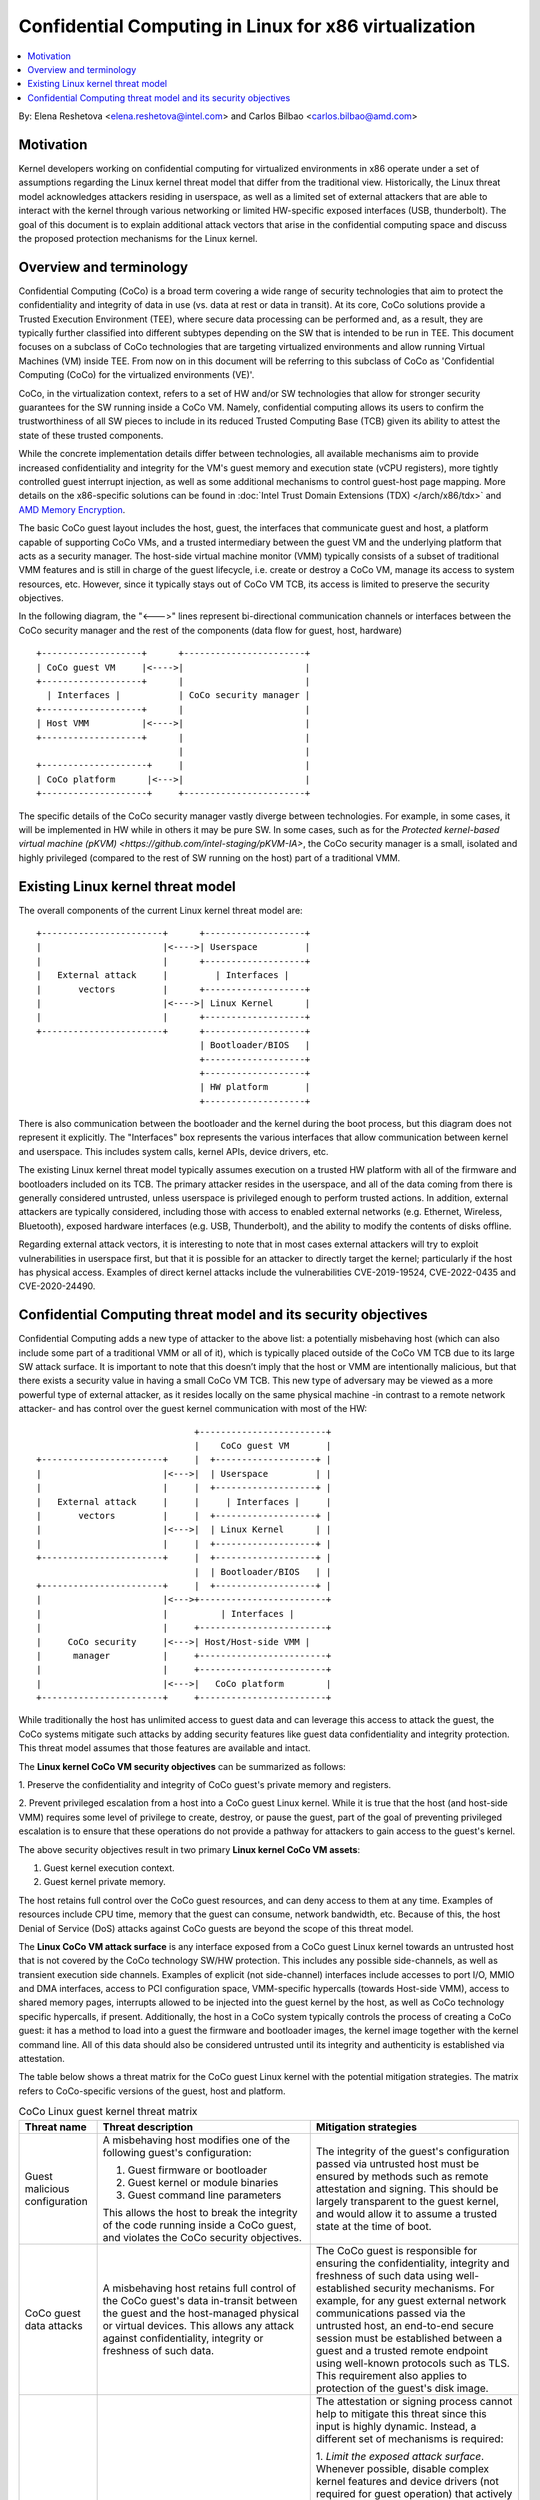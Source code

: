 ======================================================
Confidential Computing in Linux for x86 virtualization
======================================================

.. contents:: :local:

By: Elena Reshetova <elena.reshetova@intel.com> and Carlos Bilbao <carlos.bilbao@amd.com>

Motivation
==========

Kernel developers working on confidential computing for virtualized
environments in x86 operate under a set of assumptions regarding the Linux
kernel threat model that differ from the traditional view. Historically,
the Linux threat model acknowledges attackers residing in userspace, as
well as a limited set of external attackers that are able to interact with
the kernel through various networking or limited HW-specific exposed
interfaces (USB, thunderbolt). The goal of this document is to explain
additional attack vectors that arise in the confidential computing space
and discuss the proposed protection mechanisms for the Linux kernel.

Overview and terminology
========================

Confidential Computing (CoCo) is a broad term covering a wide range of
security technologies that aim to protect the confidentiality and integrity
of data in use (vs. data at rest or data in transit). At its core, CoCo
solutions provide a Trusted Execution Environment (TEE), where secure data
processing can be performed and, as a result, they are typically further
classified into different subtypes depending on the SW that is intended
to be run in TEE. This document focuses on a subclass of CoCo technologies
that are targeting virtualized environments and allow running Virtual
Machines (VM) inside TEE. From now on in this document will be referring
to this subclass of CoCo as 'Confidential Computing (CoCo) for the
virtualized environments (VE)'.

CoCo, in the virtualization context, refers to a set of HW and/or SW
technologies that allow for stronger security guarantees for the SW running
inside a CoCo VM. Namely, confidential computing allows its users to
confirm the trustworthiness of all SW pieces to include in its reduced
Trusted Computing Base (TCB) given its ability to attest the state of these
trusted components.

While the concrete implementation details differ between technologies, all
available mechanisms aim to provide increased confidentiality and
integrity for the VM's guest memory and execution state (vCPU registers),
more tightly controlled guest interrupt injection, as well as some
additional mechanisms to control guest-host page mapping. More details on
the x86-specific solutions can be found in
:doc:`Intel Trust Domain Extensions (TDX) </arch/x86/tdx>` and
`AMD Memory Encryption <https://www.amd.com/system/files/techdocs/sev-snp-strengthening-vm-isolation-with-integrity-protection-and-more.pdf>`_.

The basic CoCo guest layout includes the host, guest, the interfaces that
communicate guest and host, a platform capable of supporting CoCo VMs, and
a trusted intermediary between the guest VM and the underlying platform
that acts as a security manager. The host-side virtual machine monitor
(VMM) typically consists of a subset of traditional VMM features and
is still in charge of the guest lifecycle, i.e. create or destroy a CoCo
VM, manage its access to system resources, etc. However, since it
typically stays out of CoCo VM TCB, its access is limited to preserve the
security objectives.

In the following diagram, the "<--->" lines represent bi-directional
communication channels or interfaces between the CoCo security manager and
the rest of the components (data flow for guest, host, hardware) ::

    +-------------------+      +-----------------------+
    | CoCo guest VM     |<---->|                       |
    +-------------------+      |                       |
      | Interfaces |           | CoCo security manager |
    +-------------------+      |                       |
    | Host VMM          |<---->|                       |
    +-------------------+      |                       |
                               |                       |
    +--------------------+     |                       |
    | CoCo platform      |<--->|                       |
    +--------------------+     +-----------------------+

The specific details of the CoCo security manager vastly diverge between
technologies. For example, in some cases, it will be implemented in HW
while in others it may be pure SW. In some cases, such as for the
`Protected kernel-based virtual machine (pKVM) <https://github.com/intel-staging/pKVM-IA>`,
the CoCo security manager is a small, isolated and highly privileged
(compared to the rest of SW running on the host) part of a traditional
VMM.

Existing Linux kernel threat model
==================================

The overall components of the current Linux kernel threat model are::

     +-----------------------+      +-------------------+
     |                       |<---->| Userspace         |
     |                       |      +-------------------+
     |   External attack     |         | Interfaces |
     |       vectors         |      +-------------------+
     |                       |<---->| Linux Kernel      |
     |                       |      +-------------------+
     +-----------------------+      +-------------------+
                                    | Bootloader/BIOS   |
                                    +-------------------+
                                    +-------------------+
                                    | HW platform       |
                                    +-------------------+

There is also communication between the bootloader and the kernel during
the boot process, but this diagram does not represent it explicitly. The
"Interfaces" box represents the various interfaces that allow
communication between kernel and userspace. This includes system calls,
kernel APIs, device drivers, etc.

The existing Linux kernel threat model typically assumes execution on a
trusted HW platform with all of the firmware and bootloaders included on
its TCB. The primary attacker resides in the userspace, and all of the data
coming from there is generally considered untrusted, unless userspace is
privileged enough to perform trusted actions. In addition, external
attackers are typically considered, including those with access to enabled
external networks (e.g. Ethernet, Wireless, Bluetooth), exposed hardware
interfaces (e.g. USB, Thunderbolt), and the ability to modify the contents
of disks offline.

Regarding external attack vectors, it is interesting to note that in most
cases external attackers will try to exploit vulnerabilities in userspace
first, but that it is possible for an attacker to directly target the
kernel; particularly if the host has physical access. Examples of direct
kernel attacks include the vulnerabilities CVE-2019-19524, CVE-2022-0435
and CVE-2020-24490.

Confidential Computing threat model and its security objectives
===============================================================

Confidential Computing adds a new type of attacker to the above list: a
potentially misbehaving host (which can also include some part of a
traditional VMM or all of it), which is typically placed outside of the
CoCo VM TCB due to its large SW attack surface. It is important to note
that this doesn’t imply that the host or VMM are intentionally
malicious, but that there exists a security value in having a small CoCo
VM TCB. This new type of adversary may be viewed as a more powerful type
of external attacker, as it resides locally on the same physical machine
-in contrast to a remote network attacker- and has control over the guest
kernel communication with most of the HW::

                                 +------------------------+
                                 |    CoCo guest VM       |
   +-----------------------+     |  +-------------------+ |
   |                       |<--->|  | Userspace         | |
   |                       |     |  +-------------------+ |
   |   External attack     |     |     | Interfaces |     |
   |       vectors         |     |  +-------------------+ |
   |                       |<--->|  | Linux Kernel      | |
   |                       |     |  +-------------------+ |
   +-----------------------+     |  +-------------------+ |
                                 |  | Bootloader/BIOS   | |
   +-----------------------+     |  +-------------------+ |
   |                       |<--->+------------------------+
   |                       |          | Interfaces |
   |                       |     +------------------------+
   |     CoCo security     |<--->| Host/Host-side VMM |
   |      manager          |     +------------------------+
   |                       |     +------------------------+
   |                       |<--->|   CoCo platform        |
   +-----------------------+     +------------------------+

While traditionally the host has unlimited access to guest data and can
leverage this access to attack the guest, the CoCo systems mitigate such
attacks by adding security features like guest data confidentiality and
integrity protection. This threat model assumes that those features are
available and intact.

The **Linux kernel CoCo VM security objectives** can be summarized as follows:

1. Preserve the confidentiality and integrity of CoCo guest's private
memory and registers.

2. Prevent privileged escalation from a host into a CoCo guest Linux kernel.
While it is true that the host (and host-side VMM) requires some level of
privilege to create, destroy, or pause the guest, part of the goal of
preventing privileged escalation is to ensure that these operations do not
provide a pathway for attackers to gain access to the guest's kernel.

The above security objectives result in two primary **Linux kernel CoCo
VM assets**:

1. Guest kernel execution context.
2. Guest kernel private memory.

The host retains full control over the CoCo guest resources, and can deny
access to them at any time. Examples of resources include CPU time, memory
that the guest can consume, network bandwidth, etc. Because of this, the
host Denial of Service (DoS) attacks against CoCo guests are beyond the
scope of this threat model.

The **Linux CoCo VM attack surface** is any interface exposed from a CoCo
guest Linux kernel towards an untrusted host that is not covered by the
CoCo technology SW/HW protection. This includes any possible
side-channels, as well as transient execution side channels. Examples of
explicit (not side-channel) interfaces include accesses to port I/O, MMIO
and DMA interfaces, access to PCI configuration space, VMM-specific
hypercalls (towards Host-side VMM), access to shared memory pages,
interrupts allowed to be injected into the guest kernel by the host, as
well as CoCo technology specific hypercalls, if present. Additionally, the
host in a CoCo system typically controls the process of creating a CoCo
guest: it has a method to load into a guest the firmware and bootloader
images, the kernel image together with the kernel command line. All of this
data should also be considered untrusted until its integrity and
authenticity is established via attestation.

The table below shows a threat matrix for the CoCo guest Linux kernel with
the potential mitigation strategies. The matrix refers to CoCo-specific
versions of the guest, host and platform.

.. list-table:: CoCo Linux guest kernel threat matrix
   :widths: auto
   :align: center
   :header-rows: 1

   * - Threat name
     - Threat description
     - Mitigation strategies

   * - Guest malicious configuration
     - A misbehaving host modifies one of the following guest's
       configuration:

       1. Guest firmware or bootloader

       2. Guest kernel or module binaries

       3. Guest command line parameters

       This allows the host to break the integrity of the code running
       inside a CoCo guest, and violates the CoCo security objectives.
     - The integrity of the guest's configuration passed via untrusted host
       must be ensured by methods such as remote attestation and signing.
       This should be largely transparent to the guest kernel, and would
       allow it to assume a trusted state at the time of boot.

   * - CoCo guest data attacks
     - A misbehaving host retains full control of the CoCo guest's data
       in-transit between the guest and the host-managed physical or
       virtual devices. This allows any attack against confidentiality,
       integrity or freshness of such data.
     - The CoCo guest is responsible for ensuring the confidentiality,
       integrity and freshness of such data using well-established
       security mechanisms. For example, for any guest external network
       communications passed via the untrusted host, an end-to-end
       secure session must be established between a guest and a trusted
       remote endpoint using well-known protocols such as TLS.
       This requirement also applies to protection of the guest's disk
       image.

   * - Malformed runtime input
     - A misbehaving host injects malformed input via any communication
       interface used by the guest's kernel code. If the code is not
       prepared to handle this input correctly, this can result in a host
       --> guest kernel privilege escalation. This includes traditional
       side-channel and/or transient execution attack vectors.
     - The attestation or signing process cannot help to mitigate this
       threat since this input is highly dynamic. Instead, a different set
       of mechanisms is required:

       1. *Limit the exposed attack surface*. Whenever possible, disable
       complex kernel features and device drivers (not required for guest
       operation) that actively use the communication interfaces between
       the untrusted host and the guest. This is not a new concept for the
       Linux kernel, since it already has mechanisms to disable external
       interfaces, such as attacker's access via USB/Thunderbolt subsystem.

       2. *Harden the exposed attack surface*. Any code that uses such
       interfaces must treat the input from the untrusted host as malicious,
       and do sanity checks before processing it. This can be ensured by
       performing a code audit of such device drivers as well as employing
       other standard techniques for testing the code robustness, such as
       fuzzing. This is again a well-known concept for the Linux kernel,
       since all its networking code has been previously analyzed under
       presumption of processing malformed input from a network attacker.

   * - Malicious runtime input
     - A misbehaving host injects a specific input value via any
       communication interface used by the guest's kernel code. The
       difference with the previous attack vector (malformed runtime input)
       is that this input is not malformed, but its value is crafted to
       impact the guest's kernel security. Examples of such inputs include
       providing a malicious time to the guest or the entropy to the guest
       random number generator. Additionally, the timing of such events can
       be an attack vector on its own, if it results in a particular guest
       kernel action (i.e. processing of a host-injected interrupt).
     - Similarly, as with the previous attack vector, it is not possible to
       use attestation mechanisms to address this threat. Instead, such
       attack vectors (i.e. interfaces) must be either disabled or made
       resistant to supplied host input.

As can be seen from the above table, the potential mitigation strategies
to secure the CoCo Linux guest kernel vary, but can be roughly split into
mechanisms that either require or do not require changes to the existing
Linux kernel code. One main goal of the CoCo security architecture is to
minimize changes to the Linux kernel code, while also providing usable
and scalable means to facilitate the security of a CoCo guest kernel.
